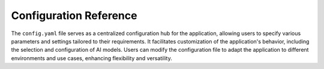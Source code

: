 ===================================================
Configuration Reference
===================================================

The ``config.yaml`` file serves as a centralized configuration hub for the application, allowing users to specify various parameters and settings tailored to their requirements. It facilitates customization of the application's behavior, including the selection and configuration of AI models. Users can modify the configuration file to adapt the application to different environments and use cases, enhancing flexibility and versatility.